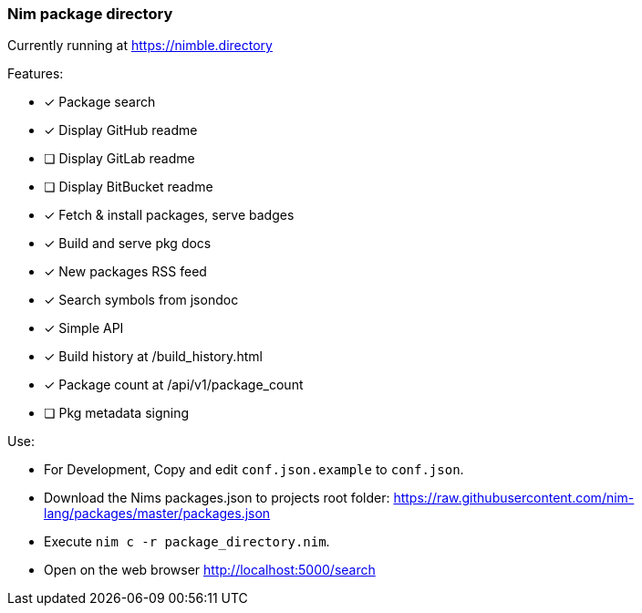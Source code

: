 
=== Nim package directory

Currently running at https://nimble.directory

.Features:
- [x] Package search
- [x] Display GitHub readme
- [ ] Display GitLab readme
- [ ] Display BitBucket readme
- [x] Fetch & install packages, serve badges
- [x] Build and serve pkg docs
- [x] New packages RSS feed
- [x] Search symbols from jsondoc
- [x] Simple API
- [x] Build history at /build_history.html
- [x] Package count at /api/v1/package_count
- [ ] Pkg metadata signing

.Use:
- For Development, Copy and edit `conf.json.example` to `conf.json`.
- Download the Nims packages.json to projects root folder: https://raw.githubusercontent.com/nim-lang/packages/master/packages.json
- Execute `nim c -r package_directory.nim`.
- Open on the web browser http://localhost:5000/search
